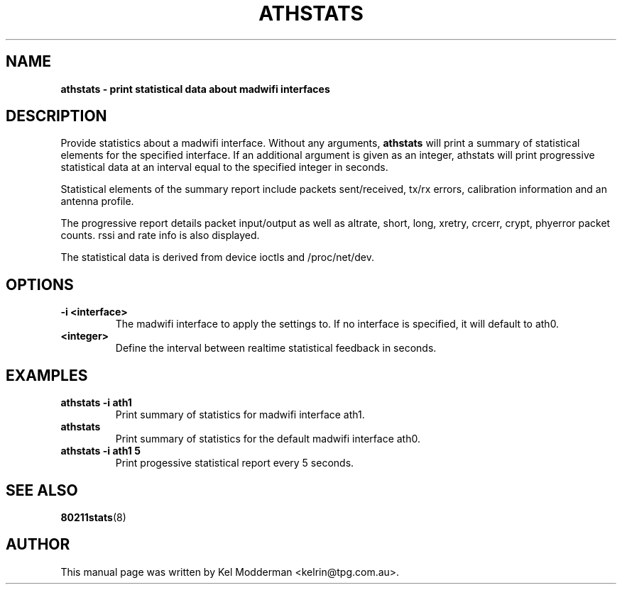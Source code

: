 .TH "ATHSTATS" "8" "October 2005" "" ""
.SH "NAME"
\fBathstats\fp \- print statistical data about madwifi interfaces
.SH "DESCRIPTION"
Provide statistics about a madwifi interface. Without any arguments, \fBathstats\fP
will print a summary of statistical elements for the specified interface. If an
additional argument is given as an integer, athstats will print progressive 
statistical data at an interval equal to the specified integer in seconds.
.PP
Statistical elements of the summary report include packets sent/received, 
tx/rx errors, calibration information and an antenna profile.
.PP
The progressive report details packet input/output as well as altrate, short,
long, xretry, crcerr, crypt, phyerror packet counts. rssi and rate info is also
displayed.
.PP
The statistical data is derived from device ioctls and /proc/net/dev.
.SH "OPTIONS"
.TP
.B \-i <interface>
The madwifi interface to apply the settings to. If no interface is specified, 
it will default to ath0.
.TP
.B <integer>
Define the interval between realtime statistical feedback in seconds.
.PP
.SH "EXAMPLES"
.TP
.B athstats \-i ath1
Print summary of statistics for madwifi interface ath1.
.TP
.B athstats
Print summary of statistics for the default madwifi interface ath0.
.TP
.B athstats \-i ath1 5
Print progessive statistical report every 5 seconds.
.PP
.SH "SEE ALSO"
\fB80211stats\fP(8)
.SH "AUTHOR"
This manual page was written by Kel Modderman <kelrin@tpg.com.au>.
